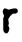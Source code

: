 SplineFontDB: 3.2
FontName: Untitled4
FullName: Untitled4
FamilyName: Untitled4
Weight: Regular
Copyright: Copyright (c) 2020, Krister Olsson
UComments: "2020-3-14: Created with FontForge (http://fontforge.org)"
Version: 001.000
ItalicAngle: 0
UnderlinePosition: -100
UnderlineWidth: 50
Ascent: 800
Descent: 200
InvalidEm: 0
LayerCount: 2
Layer: 0 0 "Back" 1
Layer: 1 0 "Fore" 0
XUID: [1021 1011 718665863 12290677]
OS2Version: 0
OS2_WeightWidthSlopeOnly: 0
OS2_UseTypoMetrics: 1
CreationTime: 1584229432
ModificationTime: 1584229432
OS2TypoAscent: 0
OS2TypoAOffset: 1
OS2TypoDescent: 0
OS2TypoDOffset: 1
OS2TypoLinegap: 0
OS2WinAscent: 0
OS2WinAOffset: 1
OS2WinDescent: 0
OS2WinDOffset: 1
HheadAscent: 0
HheadAOffset: 1
HheadDescent: 0
HheadDOffset: 1
OS2Vendor: 'PfEd'
DEI: 91125
Encoding: ISO8859-1
UnicodeInterp: none
NameList: AGL For New Fonts
DisplaySize: -48
AntiAlias: 1
FitToEm: 0
BeginChars: 256 1

StartChar: r
Encoding: 114 114 0
Width: 500
Flags: W
HStem: 316.231 115.942<320.834 411.981>
VStem: 95.4707 130.637<-148.795 4.82304>
LayerCount: 2
Fore
SplineSet
332.791015625 445.404296875 m 0
 361.775390625 450.171875 401.87890625 448.193359375 412.5 441.470703125 c 0
 416.513671875 438.930664062 425 431.954101562 431.521484375 425.833007812 c 0
 443.091796875 414.9765625 443.296875 414.239257812 443.296875 383.8046875 c 2
 443.296875 352.826171875 l 1
 425.181640625 337.23046875 l 2
 402.9296875 318.07421875 399.09375 316.93359375 355.6171875 316.543945312 c 2
 320.833984375 316.231445312 l 1
 284.783203125 283.623046875 l 2
 253.986328125 255.766601562 245.775390625 245.813476562 228.44140625 215.326171875 c 2
 208.15234375 179.637695312 l 1
 211.05078125 143.768554688 l 2
 212.6328125 124.203125 215.794921875 103.287109375 218.0078125 97.75390625 c 0
 223.8046875 83.2607421875 223.181640625 58.3935546875 216.791015625 49.203125 c 0
 207.974609375 36.521484375 205.79296875 12.67578125 212.75 5 c 0
 216.04296875 1.365234375 222.5078125 -11.3046875 227.35546875 -23.623046875 c 0
 235.623046875 -44.6376953125 235.810546875 -46.7578125 231.16015625 -66.7392578125 c 0
 228.4609375 -78.3330078125 226.1953125 -92.4638671875 226.107421875 -98.2607421875 c 0
 225.87890625 -113.116210938 204.666015625 -153.32421875 190.3984375 -165.944335938 c 0
 180.68359375 -174.538085938 175.181640625 -176.521484375 161.05078125 -176.521484375 c 0
 151.630859375 -176.521484375 138.677734375 -174.798828125 132.791015625 -172.762695312 c 0
 121.1953125 -168.751953125 95.470703125 -140.125 95.470703125 -131.231445312 c 0
 95.470703125 -128.221679688 92.23828125 -120.543945312 88.224609375 -114.021484375 c 0
 81.287109375 -102.747070312 80.978515625 -95.724609375 80.978515625 51.0146484375 c 2
 80.978515625 204.275390625 l 1
 90.45703125 224.203125 l 2
 105.275390625 255.362304688 105.6484375 268.206054688 92.224609375 285.072265625 c 0
 84.7265625 294.493164062 80.978515625 303.188476562 80.978515625 311.159179688 c 0
 80.978515625 317.723632812 77.73046875 331.44921875 73.77734375 341.59375 c 0
 64.740234375 364.782226562 64.740234375 376.8671875 73.77734375 390.506835938 c 0
 77.857421875 396.666992188 80.978515625 405.616210938 80.978515625 411.159179688 c 0
 80.978515625 416.946289062 85.56640625 426.1953125 92.2109375 433.8046875 c 0
 102.83203125 445.96875 104.7109375 446.666992188 126.8125 446.666992188 c 0
 143.1171875 446.666992188 154.234375 444.500976562 163.587890625 439.50390625 c 0
 213.587890625 412.788085938 228.05859375 410.282226562 246.919921875 425.071289062 c 0
 253.021484375 429.854492188 261.775390625 432.173828125 273.732421875 432.173828125 c 0
 283.515625 432.173828125 295.064453125 434.20703125 299.45703125 436.703125 c 0
 303.8984375 439.2265625 318.66015625 443.079101562 332.791015625 445.404296875 c 0
EndSplineSet
EndChar
EndChars
EndSplineFont

